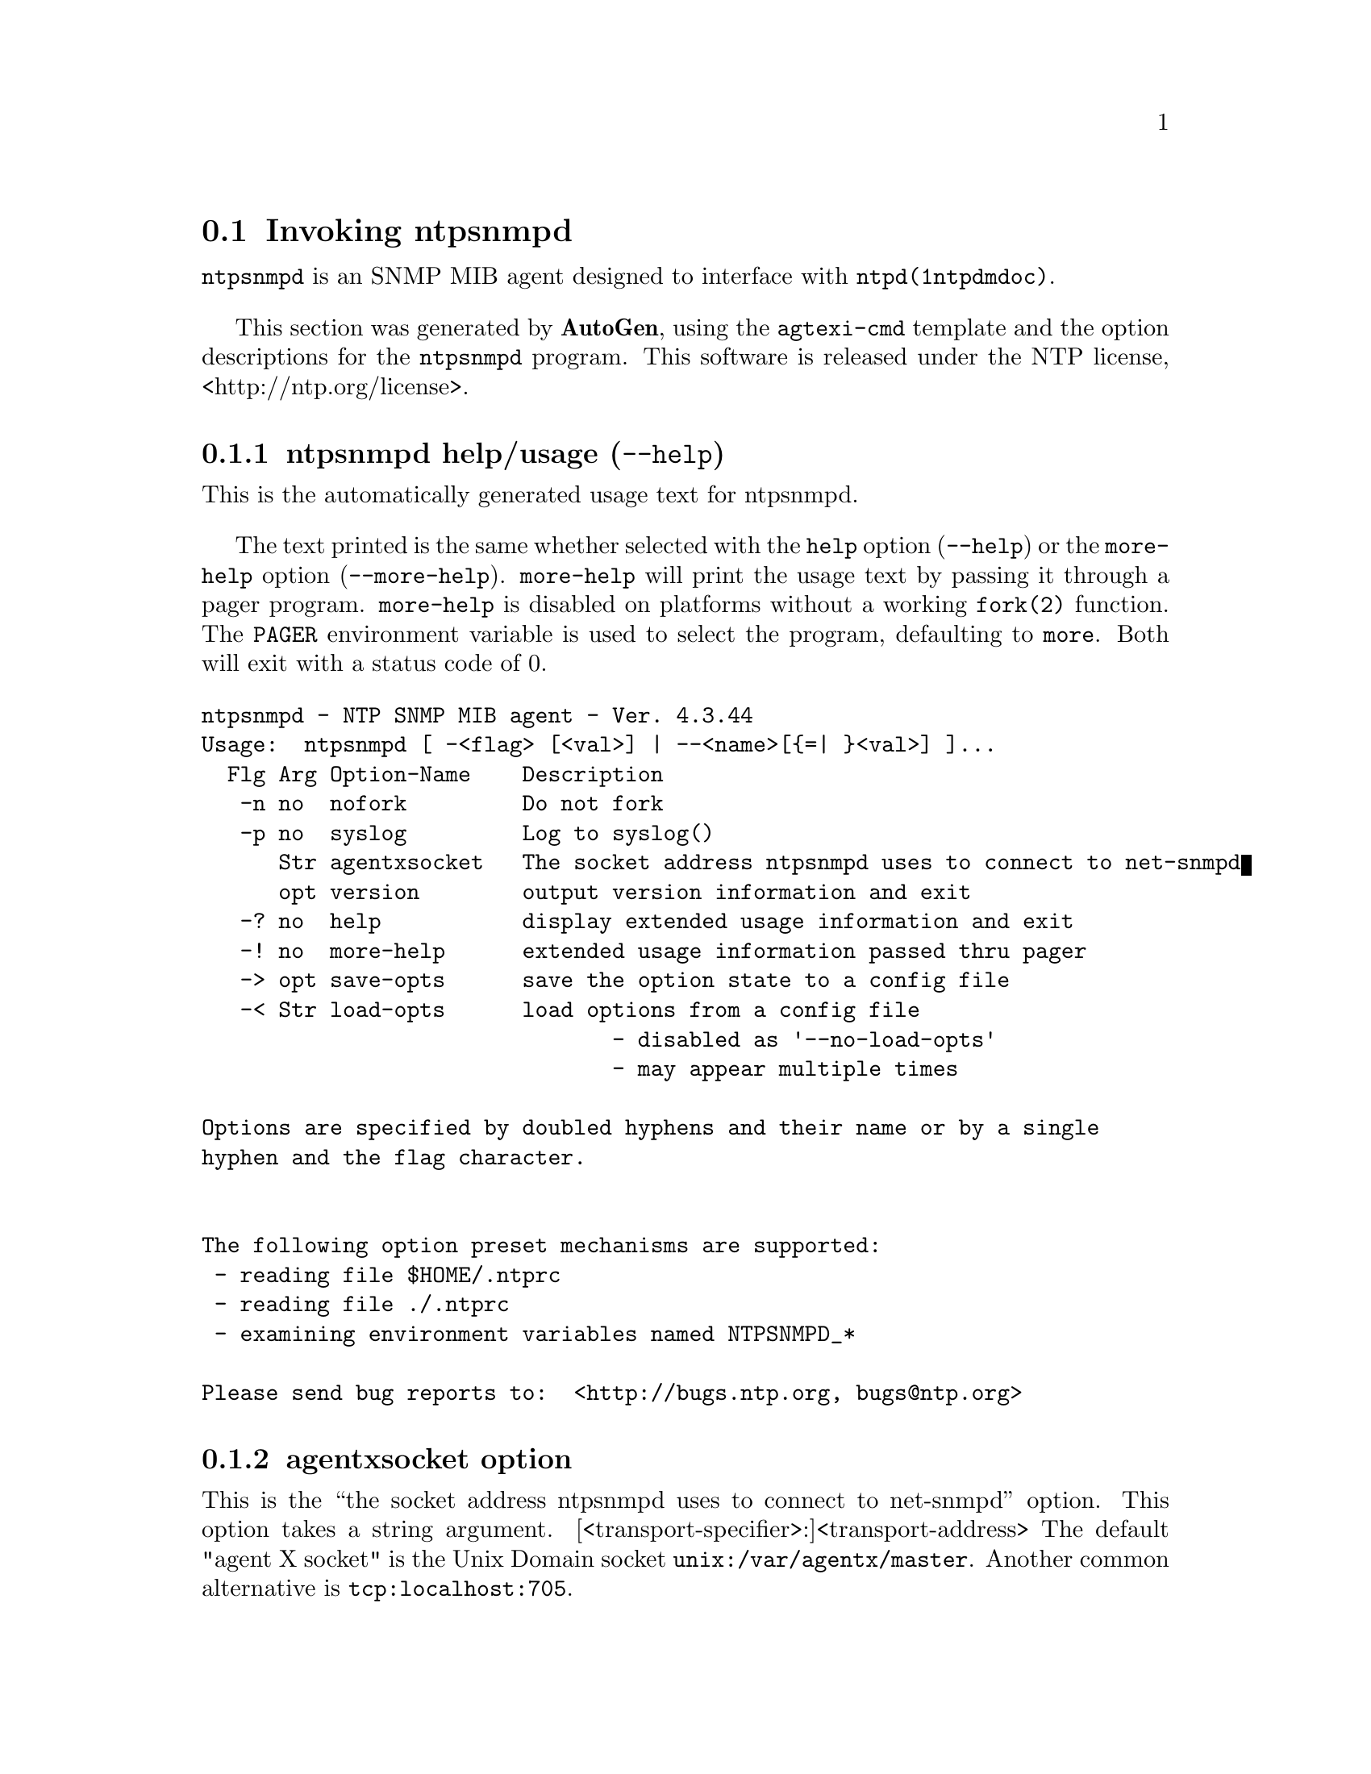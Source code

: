 @node ntpsnmpd Invocation
@section Invoking ntpsnmpd
@pindex ntpsnmpd
@cindex NTP SNMP MIB agent
@ignore
#
# EDIT THIS FILE WITH CAUTION  (invoke-ntpsnmpd.texi)
#
# It has been AutoGen-ed  June 22, 2015 at 12:00:27 PM by AutoGen 5.18.5
# From the definitions    ntpsnmpd-opts.def
# and the template file   agtexi-cmd.tpl
@end ignore



@code{ntpsnmpd}
is an SNMP MIB agent designed to interface with
@code{ntpd(1ntpdmdoc)}.

This section was generated by @strong{AutoGen},
using the @code{agtexi-cmd} template and the option descriptions for the @code{ntpsnmpd} program.
This software is released under the NTP license, <http://ntp.org/license>.

@menu
* ntpsnmpd usage::                  ntpsnmpd help/usage (@option{--help})
* ntpsnmpd agentxsocket::           agentxsocket option
* ntpsnmpd config::                 presetting/configuring ntpsnmpd
* ntpsnmpd exit status::            exit status
* ntpsnmpd Usage::                  Usage
* ntpsnmpd Notes::                  Notes
* ntpsnmpd Authors::                Authors
@end menu

@node ntpsnmpd usage
@subsection ntpsnmpd help/usage (@option{--help})
@cindex ntpsnmpd help

This is the automatically generated usage text for ntpsnmpd.

The text printed is the same whether selected with the @code{help} option
(@option{--help}) or the @code{more-help} option (@option{--more-help}).  @code{more-help} will print
the usage text by passing it through a pager program.
@code{more-help} is disabled on platforms without a working
@code{fork(2)} function.  The @code{PAGER} environment variable is
used to select the program, defaulting to @file{more}.  Both will exit
with a status code of 0.

@exampleindent 0
@example
ntpsnmpd - NTP SNMP MIB agent - Ver. 4.3.44
Usage:  ntpsnmpd [ -<flag> [<val>] | --<name>[@{=| @}<val>] ]...
  Flg Arg Option-Name    Description
   -n no  nofork         Do not fork
   -p no  syslog         Log to syslog()
      Str agentxsocket   The socket address ntpsnmpd uses to connect to net-snmpd
      opt version        output version information and exit
   -? no  help           display extended usage information and exit
   -! no  more-help      extended usage information passed thru pager
   -> opt save-opts      save the option state to a config file
   -< Str load-opts      load options from a config file
                                - disabled as '--no-load-opts'
                                - may appear multiple times

Options are specified by doubled hyphens and their name or by a single
hyphen and the flag character.


The following option preset mechanisms are supported:
 - reading file $HOME/.ntprc
 - reading file ./.ntprc
 - examining environment variables named NTPSNMPD_*

Please send bug reports to:  <http://bugs.ntp.org, bugs@@ntp.org>
@end example
@exampleindent 4

@node ntpsnmpd agentxsocket
@subsection agentxsocket option
@cindex ntpsnmpd-agentxsocket

This is the ``the socket address ntpsnmpd uses to connect to net-snmpd'' option.
This option takes a string argument.
[<transport-specifier>:]<transport-address>
The default "agent X socket" is the Unix Domain socket
@file{unix:/var/agentx/master}.
Another common alternative is @file{tcp:localhost:705}.


@node ntpsnmpd config
@subsection presetting/configuring ntpsnmpd

Any option that is not marked as @i{not presettable} may be preset by
loading values from configuration ("rc" or "ini") files, and values from environment variables named @code{NTPSNMPD} and @code{NTPSNMPD_<OPTION_NAME>}.  @code{<OPTION_NAME>} must be one of
the options listed above in upper case and segmented with underscores.
The @code{NTPSNMPD} variable will be tokenized and parsed like
the command line.  The remaining variables are tested for existence and their
values are treated like option arguments.


@noindent
@code{libopts} will search in 2 places for configuration files:
@itemize @bullet
@item
$HOME
@item
$PWD
@end itemize
The environment variables @code{HOME}, and @code{PWD}
are expanded and replaced when @file{ntpsnmpd} runs.
For any of these that are plain files, they are simply processed.
For any that are directories, then a file named @file{.ntprc} is searched for
within that directory and processed.

Configuration files may be in a wide variety of formats.
The basic format is an option name followed by a value (argument) on the
same line.  Values may be separated from the option name with a colon,
equal sign or simply white space.  Values may be continued across multiple
lines by escaping the newline with a backslash.

Multiple programs may also share the same initialization file.
Common options are collected at the top, followed by program specific
segments.  The segments are separated by lines like:
@example
[NTPSNMPD]
@end example
@noindent
or by
@example
<?program ntpsnmpd>
@end example
@noindent
Do not mix these styles within one configuration file.

Compound values and carefully constructed string values may also be
specified using XML syntax:
@example
<option-name>
   <sub-opt>...&lt;...&gt;...</sub-opt>
</option-name>
@end example
@noindent
yielding an @code{option-name.sub-opt} string value of
@example
"...<...>..."
@end example
@code{AutoOpts} does not track suboptions.  You simply note that it is a
hierarchicly valued option.  @code{AutoOpts} does provide a means for searching
the associated name/value pair list (see: optionFindValue).

The command line options relating to configuration and/or usage help are:

@subsubheading version (-)

Print the program version to standard out, optionally with licensing
information, then exit 0.  The optional argument specifies how much licensing
detail to provide.  The default is to print just the version.  The licensing infomation may be selected with an option argument.
Only the first letter of the argument is examined:

@table @samp
@item version
Only print the version.  This is the default.
@item copyright
Name the copyright usage licensing terms.
@item verbose
Print the full copyright usage licensing terms.
@end table

@node ntpsnmpd exit status
@subsection ntpsnmpd exit status

One of the following exit values will be returned:
@table @samp
@item 0 (EXIT_SUCCESS)
Successful program execution.
@item 1 (EXIT_FAILURE)
The operation failed or the command syntax was not valid.
@item 66 (EX_NOINPUT)
A specified configuration file could not be loaded.
@item 70 (EX_SOFTWARE)
libopts had an internal operational error.  Please report
it to autogen-users@@lists.sourceforge.net.  Thank you.
@end table
@node ntpsnmpd Usage
@subsection ntpsnmpd Usage
@node ntpsnmpd Notes
@subsection ntpsnmpd Notes
@node ntpsnmpd Authors
@subsection ntpsnmpd Authors
